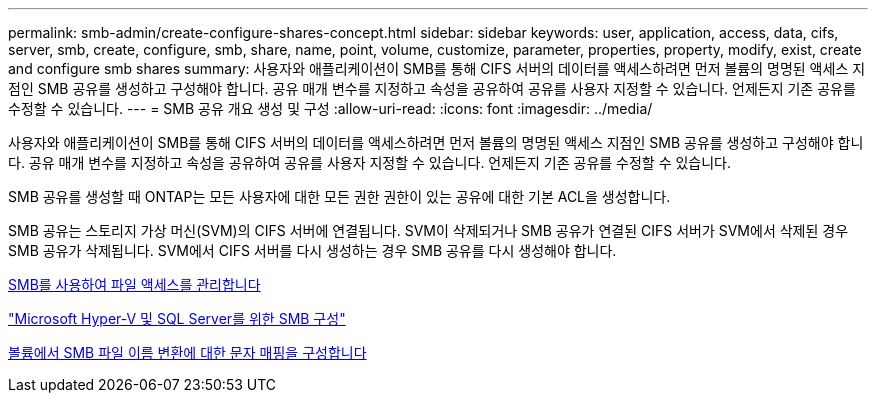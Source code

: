 ---
permalink: smb-admin/create-configure-shares-concept.html 
sidebar: sidebar 
keywords: user, application, access, data, cifs, server, smb, create, configure, smb, share, name, point, volume, customize, parameter, properties, property, modify, exist, create and configure smb shares 
summary: 사용자와 애플리케이션이 SMB를 통해 CIFS 서버의 데이터를 액세스하려면 먼저 볼륨의 명명된 액세스 지점인 SMB 공유를 생성하고 구성해야 합니다. 공유 매개 변수를 지정하고 속성을 공유하여 공유를 사용자 지정할 수 있습니다. 언제든지 기존 공유를 수정할 수 있습니다. 
---
= SMB 공유 개요 생성 및 구성
:allow-uri-read: 
:icons: font
:imagesdir: ../media/


[role="lead"]
사용자와 애플리케이션이 SMB를 통해 CIFS 서버의 데이터를 액세스하려면 먼저 볼륨의 명명된 액세스 지점인 SMB 공유를 생성하고 구성해야 합니다. 공유 매개 변수를 지정하고 속성을 공유하여 공유를 사용자 지정할 수 있습니다. 언제든지 기존 공유를 수정할 수 있습니다.

SMB 공유를 생성할 때 ONTAP는 모든 사용자에 대한 모든 권한 권한이 있는 공유에 대한 기본 ACL을 생성합니다.

SMB 공유는 스토리지 가상 머신(SVM)의 CIFS 서버에 연결됩니다. SVM이 삭제되거나 SMB 공유가 연결된 CIFS 서버가 SVM에서 삭제된 경우 SMB 공유가 삭제됩니다. SVM에서 CIFS 서버를 다시 생성하는 경우 SMB 공유를 다시 생성해야 합니다.

xref:local-users-groups-concepts-concept.html[SMB를 사용하여 파일 액세스를 관리합니다]

link:../smb-hyper-v-sql/index.html["Microsoft Hyper-V 및 SQL Server를 위한 SMB 구성"]

xref:configure-character-mappings-file-name-translation-task.adoc[볼륨에서 SMB 파일 이름 변환에 대한 문자 매핑을 구성합니다]
